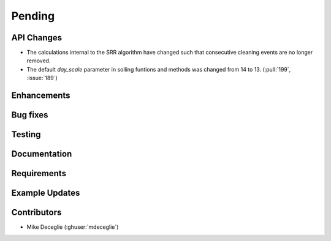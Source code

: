 ************************
Pending
************************

API Changes
-----------
* The calculations internal to the SRR algorithm have changed such that consecutive
  cleaning events are no longer removed.
* The default `day_scale` parameter in soiling funtions and methods was changed
  from 14 to 13. (:pull:`199`, :issue:`189`)

Enhancements
------------


Bug fixes
---------


Testing
-------


Documentation
-------------


Requirements
------------


Example Updates
---------------
  

Contributors
------------
* Mike Deceglie (:ghuser:`mdeceglie`)

